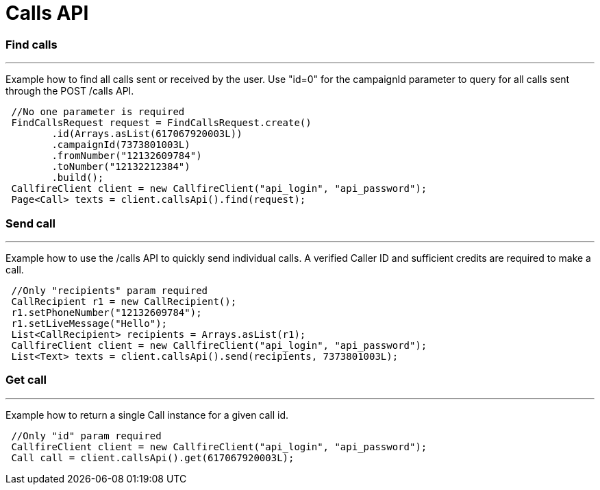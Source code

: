 = Calls API


=== Find calls
'''
Example how to find all calls sent or received by the user. Use "id=0" for the campaignId parameter to query for all
calls sent through the POST /calls API.
[source,java]
 //No one parameter is required
 FindCallsRequest request = FindCallsRequest.create()
        .id(Arrays.asList(617067920003L))
        .campaignId(7373801003L)
        .fromNumber("12132609784")
        .toNumber("12132212384")
        .build();
 CallfireClient client = new CallfireClient("api_login", "api_password");
 Page<Call> texts = client.callsApi().find(request);



=== Send call
'''
Example how to use the /calls API to quickly send individual calls. A verified Caller ID and sufficient credits
are required to make a call.
[source,java]
 //Only "recipients" param required
 CallRecipient r1 = new CallRecipient();
 r1.setPhoneNumber("12132609784");
 r1.setLiveMessage("Hello");
 List<CallRecipient> recipients = Arrays.asList(r1);
 CallfireClient client = new CallfireClient("api_login", "api_password");
 List<Text> texts = client.callsApi().send(recipients, 7373801003L);



=== Get call
'''
Example how to return a single Call instance for a given call id.
[source,java]
 //Only "id" param required
 CallfireClient client = new CallfireClient("api_login", "api_password");
 Call call = client.callsApi().get(617067920003L);

